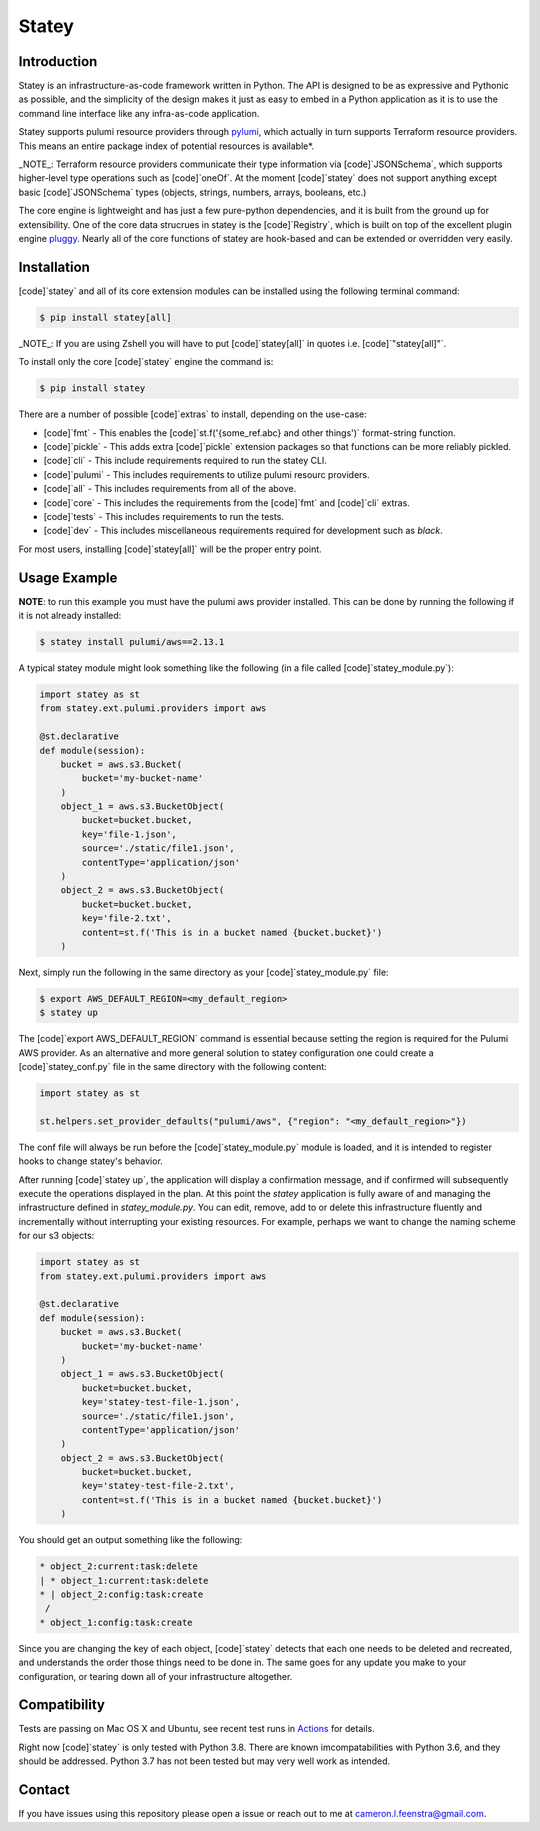 ############
Statey
############

|tests-passing| |build-passing| |docs| |pypi-version| |pypi-license|

Introduction
#############

Statey is an infrastructure-as-code framework written in Python. The API is designed to be as expressive and Pythonic as possible, and the simplicity of the design makes it just as easy to embed in a Python application as it is to use the command line interface like any infra-as-code application.

Statey supports pulumi resource providers through `pylumi <https://github.com/cfeenstra67/pylumi>`_, which actually in turn supports Terraform resource providers. This means an entire package index of potential resources is available*.

_NOTE_: Terraform resource providers communicate their type information via [code]`JSONSchema`, which supports higher-level type operations such as [code]`oneOf`. At the moment [code]`statey` does not support anything except basic [code]`JSONSchema` types (objects, strings, numbers, arrays, booleans, etc.)

The core engine is lightweight and has just a few pure-python dependencies, and it is built from the ground up for extensibility. One of the core data strucrues in statey is the [code]`Registry`, which is built on top of the excellent plugin engine `pluggy <https://github.com/pytest-dev/pluggy>`_. Nearly all of the core functions of statey are hook-based and can be extended or overridden very easily.

Installation
#############

[code]`statey` and all of its core extension modules can be installed using the following terminal command:

.. code-block:: bash

   $ pip install statey[all]

_NOTE_: If you are using Zshell you will have to put [code]`statey[all]` in quotes i.e. [code]`"statey[all]"`.

To install only the core [code]`statey` engine the command is:

.. code-block:: bash

    $ pip install statey

There are a number of possible [code]`extras` to install, depending on the use-case:

- [code]`fmt` - This enables the [code]`st.f('{some_ref.abc} and other things')` format-string function.
- [code]`pickle` - This adds extra [code]`pickle` extension packages so that functions can be more reliably pickled.
- [code]`cli` - This include requirements required to run the statey CLI.
- [code]`pulumi` - This includes requirements to utilize pulumi resourc providers.
- [code]`all` - This includes requirements from all of the above.
- [code]`core` - This includes the requirements from the [code]`fmt` and [code]`cli` extras.
- [code]`tests` - This includes requirements to run the tests.
- [code]`dev` - This includes miscellaneous requirements required for development such as `black`.

For most users, installing [code]`statey[all]` will be the proper entry point.

Usage Example
###############

**NOTE**: to run this example you must have the pulumi aws provider installed. This can be done by running the following if it is not already installed:

.. code-block:: bash

    $ statey install pulumi/aws==2.13.1

A typical statey module might look something like the following (in a file called [code]`statey_module.py`):

.. code-block:: python

    import statey as st
    from statey.ext.pulumi.providers import aws

    @st.declarative
    def module(session):
        bucket = aws.s3.Bucket(
            bucket='my-bucket-name'
        )
        object_1 = aws.s3.BucketObject(
            bucket=bucket.bucket,
            key='file-1.json',
            source='./static/file1.json',
            contentType='application/json'
        )
        object_2 = aws.s3.BucketObject(
            bucket=bucket.bucket,
            key='file-2.txt',
            content=st.f('This is in a bucket named {bucket.bucket}')
        )

Next, simply run the following in the same directory as your [code]`statey_module.py` file:

.. code-block:: bash

    $ export AWS_DEFAULT_REGION=<my_default_region>
    $ statey up

The [code]`export AWS_DEFAULT_REGION` command is essential because setting the region is required for the Pulumi AWS provider. As an alternative and more general solution to statey configuration one could create a [code]`statey_conf.py` file in the same directory with the following content:

.. code-block:: python
    
    import statey as st

    st.helpers.set_provider_defaults("pulumi/aws", {"region": "<my_default_region>"})

The conf file will always be run before the [code]`statey_module.py` module is loaded, and it is intended to register hooks to change statey's behavior.

After running [code]`statey up`, the application will display a confirmation message, and if confirmed will subsequently execute the operations displayed in the plan. At this point the `statey` application is fully aware of and managing the infrastructure defined in `statey_module.py`. You can edit, remove, add to or delete this infrastructure fluently and incrementally without interrupting your existing resources. For example, perhaps we want to change the naming scheme for our s3 objects:

.. code-block:: python

    import statey as st
    from statey.ext.pulumi.providers import aws

    @st.declarative
    def module(session):
        bucket = aws.s3.Bucket(
            bucket='my-bucket-name'
        )
        object_1 = aws.s3.BucketObject(
            bucket=bucket.bucket,
            key='statey-test-file-1.json',
            source='./static/file1.json',
            contentType='application/json'
        )
        object_2 = aws.s3.BucketObject(
            bucket=bucket.bucket,
            key='statey-test-file-2.txt',
            content=st.f('This is in a bucket named {bucket.bucket}')
        )

You should get an output something like the following:

.. code-block:: bash

    * object_2:current:task:delete            
    | * object_1:current:task:delete             
    * | object_2:config:task:create                                           
     /                
    * object_1:config:task:create  

Since you are changing the key of each object, [code]`statey` detects that each one needs to be deleted and recreated, and understands the order those things need to be done in. The same goes for any update you make to your configuration, or tearing down all of your infrastructure altogether.

Compatibility
###############

Tests are passing on Mac OS X and Ubuntu, see recent test runs in `Actions <https://github.com/cfeenstra67/pylumi/actions>`_ for details.

Right now [code]`statey` is only tested with Python 3.8. There are known imcompatabilities with Python 3.6, and they should be addressed. Python 3.7 has not been tested but may very well work as intended.


Contact
#########

If you have issues using this repository please open a issue or reach out to me at cameron.l.feenstra@gmail.com.


.. |docs| image:: https://readthedocs.org/projects/statey/badge/?version=latest
    :alt: Documentation Status
    :scale: 100%
    :target: https://statey.readthedocs.io/en/latest/?badge=latest

.. |pypi-version| image:: https://pypip.in/v/statey/badge.png
    :target: https://pypi.org/project/statey/
    :alt: Latest PyPI version

.. |pypi-downloads| image:: https://pypip.in/d/statey/badge.png
    :target: https://pypi.org/project/statey/
    :alt: Number of PyPI downloads

.. |pypi-license| image:: https://img.shields.io/pypi/l/statey.svg
    :target: https://pypi.org/project/statey/
    :alt: PyPI License

.. |tests-passing| image:: https://github.com/cfeenstra67/statey/workflows/Run%20tests/badge.svg
    :target: https://github.com/cfeenstra67/statey/actions?query=workflow%3A%22Run+tests%22
    :alt: Tests Passing

.. |build-passing| image:: https://github.com/cfeenstra67/statey/workflows/Upload%20to%20PyPI/badge.svg
    :target: https://github.com/cfeenstra67/statey/actions?query=workflow%3A%22Upload+to+PyPI%22
    :alt: Build Passing
